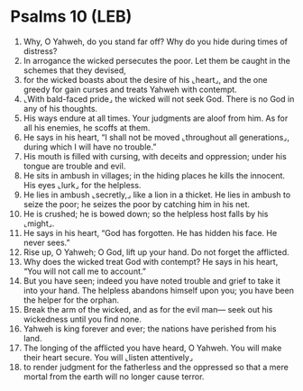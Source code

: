 * Psalms 10 (LEB)
:PROPERTIES:
:ID: LEB/19-PSA010
:END:

1. Why, O Yahweh, do you stand far off? Why do you hide during times of distress?
2. In arrogance the wicked persecutes the poor. Let them be caught in the schemes that they devised,
3. for the wicked boasts about the desire of his ⌞heart⌟, and the one greedy for gain curses and treats Yahweh with contempt.
4. ⌞With bald-faced pride⌟ the wicked will not seek God. There is no God in any of his thoughts.
5. His ways endure at all times. Your judgments are aloof from him. As for all his enemies, he scoffs at them.
6. He says in his heart, “I shall not be moved ⌞throughout all generations⌟, during which I will have no trouble.”
7. His mouth is filled with cursing, with deceits and oppression; under his tongue are trouble and evil.
8. He sits in ambush in villages; in the hiding places he kills the innocent. His eyes ⌞lurk⌟ for the helpless.
9. He lies in ambush ⌞secretly,⌟ like a lion in a thicket. He lies in ambush to seize the poor; he seizes the poor by catching him in his net.
10. He is crushed; he is bowed down; so the helpless host falls by his ⌞might⌟.
11. He says in his heart, “God has forgotten. He has hidden his face. He never sees.”
12. Rise up, O Yahweh; O God, lift up your hand. Do not forget the afflicted.
13. Why does the wicked treat God with contempt? He says in his heart, “You will not call me to account.”
14. But you have seen; indeed you have noted trouble and grief to take it into your hand. The helpless abandons himself upon you; you have been the helper for the orphan.
15. Break the arm of the wicked, and as for the evil man— seek out his wickedness until you find none.
16. Yahweh is king forever and ever; the nations have perished from his land.
17. The longing of the afflicted you have heard, O Yahweh. You will make their heart secure. You will ⌞listen attentively⌟
18. to render judgment for the fatherless and the oppressed so that a mere mortal from the earth will no longer cause terror.
